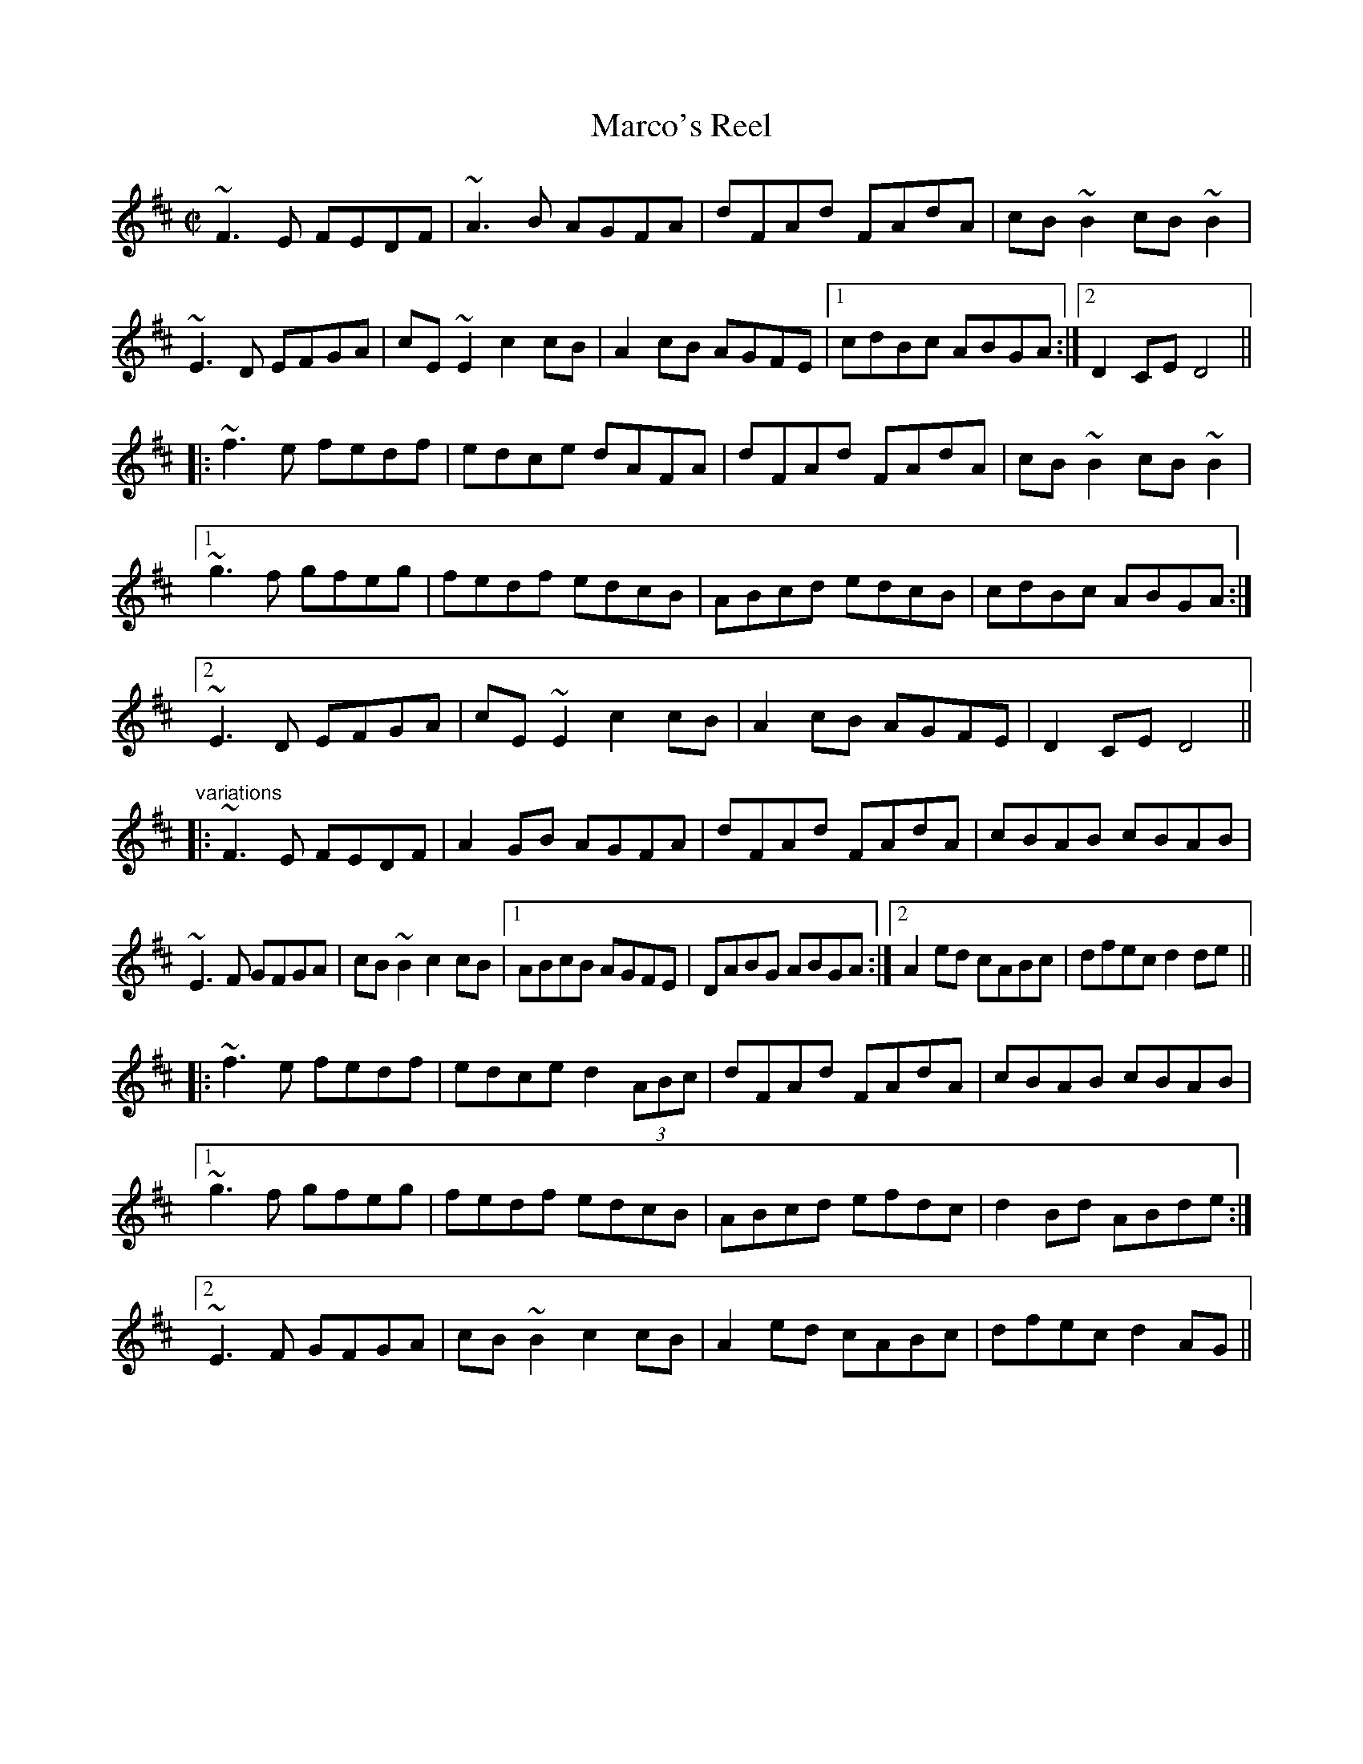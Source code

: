 X: 1
T:Marco's Reel
R:reel
D:Four Men and a Dog: Barking Mad
Z:id:hn-reel-577
M:C|
K:D
~F3E FEDF|~A3B AGFA|dFAd FAdA|cB~B2 cB~B2|
~E3D EFGA|cE~E2 c2cB|A2cB AGFE|1 cdBc ABGA:|2 D2CE D4||
|:~f3e fedf|edce dAFA|dFAd FAdA|cB~B2 cB~B2|
[1 ~g3f gfeg|fedf edcB|ABcd edcB|cdBc ABGA:|
[2 ~E3D EFGA|cE~E2 c2cB|A2cB AGFE|D2CE D4||
"variations"
|:~F3E FEDF|A2GB AGFA|dFAd FAdA|cBAB cBAB|
~E3F GFGA|cB~B2 c2cB|1 ABcB AGFE|DABG ABGA:|2 A2ed cABc|dfec d2de||
|:~f3e fedf|edce d2 (3ABc|dFAd FAdA|cBAB cBAB|
[1 ~g3f gfeg|fedf edcB|ABcd efdc|d2Bd ABde:|
[2 ~E3F GFGA|cB~B2 c2cB|A2ed cABc|dfec d2AG||
